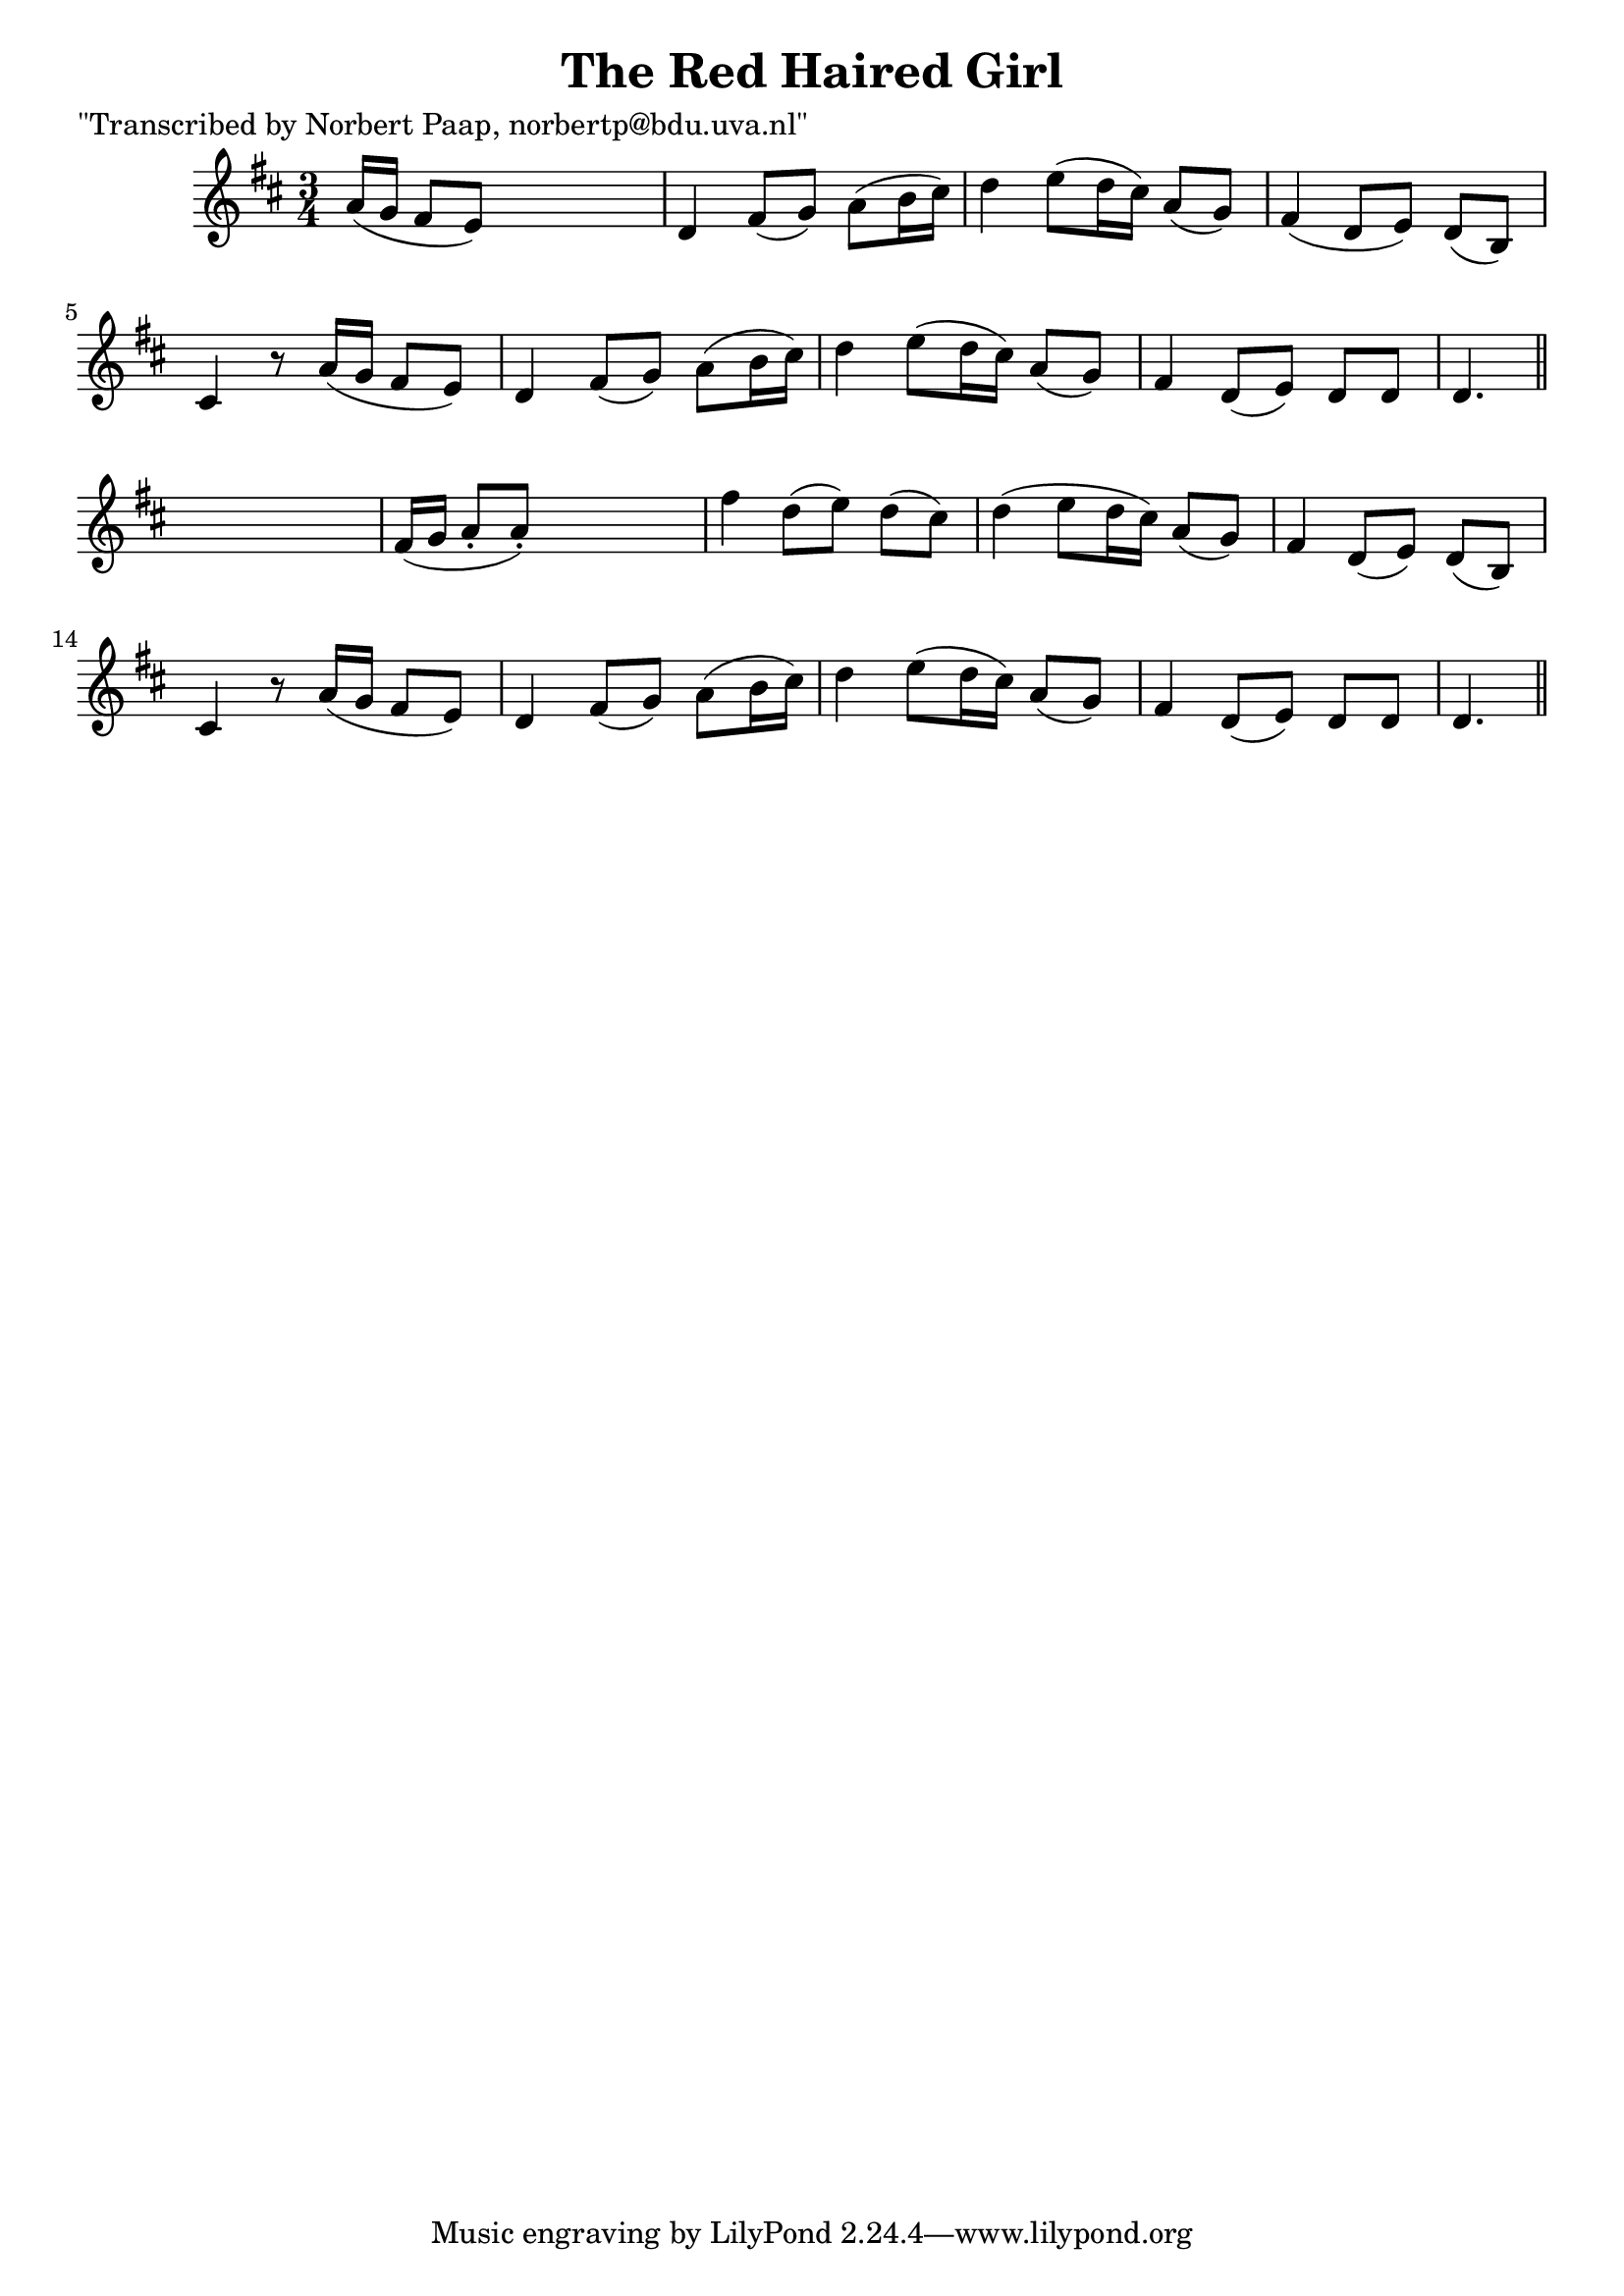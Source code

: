 
\version "2.16.2"
% automatically converted by musicxml2ly from xml/0012_np.xml

%% additional definitions required by the score:
\language "english"


\header {
    poet = "\"Transcribed by Norbert Paap, norbertp@bdu.uva.nl\""
    encoder = "abc2xml version 63"
    encodingdate = "2015-01-25"
    title = "The Red Haired Girl"
    }

\layout {
    \context { \Score
        autoBeaming = ##f
        }
    }
PartPOneVoiceOne =  \relative a' {
    \key d \major \time 3/4 a16 ( [ g16 ] fs8 [ e8 ) ] s4. | % 2
    d4 fs8 ( [ g8 ) ] a8 ( [ b16 cs16 ) ] | % 3
    d4 e8 ( [ d16 cs16 ) ] a8 ( [ g8 ) ] | % 4
    fs4 ( d8 [ e8 ) ] d8 ( [ b8 ) ] | % 5
    cs4 r8 a'16 ( [ g16 ] fs8 [ e8 ) ] | % 6
    d4 fs8 ( [ g8 ) ] a8 ( [ b16 cs16 ) ] | % 7
    d4 e8 ( [ d16 cs16 ) ] a8 ( [ g8 ) ] | % 8
    fs4 d8 ( [ e8 ) ] d8 [ d8 ] | % 9
    d4. \bar "||"
    s4. | \barNumberCheck #10
    fs16 ( [ g16 ] a8 -. [ a8 ) -. ] s4. | % 11
    fs'4 d8 ( [ e8 ) ] d8 ( [ cs8 ) ] | % 12
    d4 ( e8 [ d16 cs16 ) ] a8 ( [ g8 ) ] | % 13
    fs4 d8 ( [ e8 ) ] d8 ( [ b8 ) ] | % 14
    cs4 r8 a'16 ( [ g16 ] fs8 [ e8 ) ] | % 15
    d4 fs8 ( [ g8 ) ] a8 ( [ b16 cs16 ) ] | % 16
    d4 e8 ( [ d16 cs16 ) ] a8 ( [ g8 ) ] | % 17
    fs4 d8 ( [ e8 ) ] d8 [ d8 ] | % 18
    d4. \bar "||"
    }


% The score definition
\score {
    <<
        \new Staff <<
            \context Staff << 
                \context Voice = "PartPOneVoiceOne" { \PartPOneVoiceOne }
                >>
            >>
        
        >>
    \layout {}
    % To create MIDI output, uncomment the following line:
    %  \midi {}
    }

